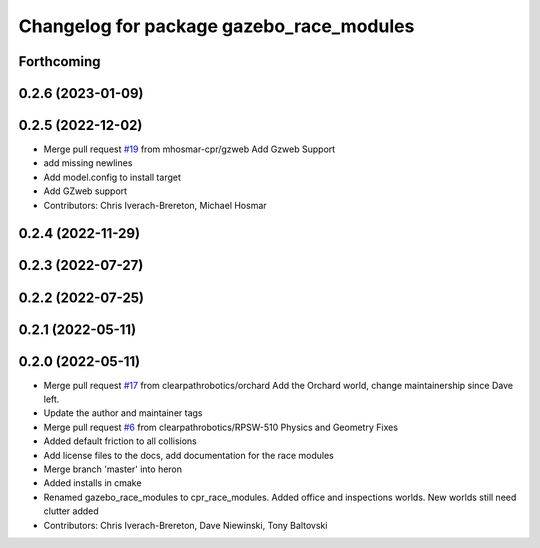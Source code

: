 ^^^^^^^^^^^^^^^^^^^^^^^^^^^^^^^^^^^^^^^^^
Changelog for package gazebo_race_modules
^^^^^^^^^^^^^^^^^^^^^^^^^^^^^^^^^^^^^^^^^

Forthcoming
-----------

0.2.6 (2023-01-09)
------------------

0.2.5 (2022-12-02)
------------------
* Merge pull request `#19 <https://github.com/clearpathrobotics/cpr_gazebo/issues/19>`_ from mhosmar-cpr/gzweb
  Add Gzweb Support
* add missing newlines
* Add model.config to install target
* Add GZweb support
* Contributors: Chris Iverach-Brereton, Michael Hosmar

0.2.4 (2022-11-29)
------------------

0.2.3 (2022-07-27)
------------------

0.2.2 (2022-07-25)
------------------

0.2.1 (2022-05-11)
------------------

0.2.0 (2022-05-11)
------------------
* Merge pull request `#17 <https://github.com/clearpathrobotics/cpr_gazebo/issues/17>`_ from clearpathrobotics/orchard
  Add the Orchard world, change maintainership since Dave left.
* Update the author and maintainer tags
* Merge pull request `#6 <https://github.com/clearpathrobotics/cpr_gazebo/issues/6>`_ from clearpathrobotics/RPSW-510
  Physics and Geometry Fixes
* Added default friction to all collisions
* Add license files to the docs, add documentation for the race modules
* Merge branch 'master' into heron
* Added installs in cmake
* Renamed gazebo_race_modules to cpr_race_modules.  Added office and inspections worlds.  New worlds still need clutter added
* Contributors: Chris Iverach-Brereton, Dave Niewinski, Tony Baltovski
